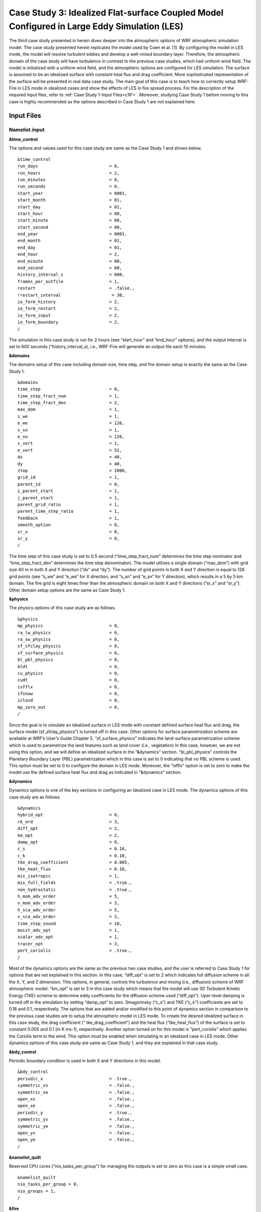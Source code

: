 .. _case3:
============================================================================================
Case Study 3: Idealized Flat-surface Coupled Model Configured in Large Eddy Simulation (LES)
============================================================================================

The third case study presented in herein dives deeper into the atmospheric options of WRF atmospheric simulation model. The case study presented herein replicates the model used by Coen et al. [1]. By configuring the model in LES mode, the model will resolve turbulent eddies and develop a well-mixed boundary layer. Therefore, the atmospheric domain of the case study will have turbulence in contrast to the previous case studies, which had uniform wind field. The model is initialized with a uniform wind field, and the atmospheric options are configured for LES simulation. The surface is assumed to be an idealized surface with constant heat flux and drag coefficient. More sophisticated representation of the surface will be presented in real data case study. The main goal of this case is to teach how to correctly setup WRF-Fire in LES mode in idealized cases and show the effects of LES in fire spread process. For the description of the required input files, refer to :ref:`Case Study 1-Input Files<c1IF>`. Moreover, studying Case Study 1 before moving to this case is highly recommended as the options described in Case Study 1 are not explained here.

Input Files
^^^^^^^^^^^

Namelist.input
~~~~~~~~~~~~~~

**&time_control**

The options and values used for this case study are same as the Case Study 1 and shown below.

::

   &time_control
   run_days                            = 0,
   run_hours                           = 2,
   run_minutes                         = 0,
   run_seconds                         = 0,
   start_year                          = 0001,
   start_month                         = 01,
   start_day                           = 01,
   start_hour                          = 00,
   start_minute                        = 00,
   start_second                        = 00,
   end_year                            = 0001,
   end_month                           = 01,
   end_day                             = 01,
   end_hour                            = 2,
   end_minute                          = 00,
   end_second                          = 00,
   history_interval_s                  = 600,
   frames_per_outfile                  = 1,
   restart                             = .false.,
   !restart_interval                    = 30,
   io_form_history                     = 2,
   io_form_restart                     = 2,
   io_form_input                       = 2,
   io_form_boundary                    = 2,
   /
   
The simulation in this case study is run for 2 hours (see “start_hour” and “end_hour” options), and the output interval is set to 600 seconds (“history_interval_s), i.e., WRF-Fire will generate an output file each 10 minutes.

**&domains**

The domains setup of this case including domain size, time step, and fire domain setup is exactly the same as the Case Study 1. 

::

   &domains
   time_step                           = 0,
   time_step_fract_num                 = 1,
   time_step_fract_den                 = 2,
   max_dom                             = 1,
   s_we                                = 1,
   e_we                                = 126,
   s_sn                                = 1,
   e_sn                                = 126,
   s_vert                              = 1,
   e_vert                              = 52,
   dx                                  = 40,
   dy                                  = 40,
   ztop                                = 2000,
   grid_id                             = 1,
   parent_id                           = 0,
   i_parent_start                      = 1,
   j_parent_start                      = 1,
   parent_grid_ratio                   = 1,
   parent_time_step_ratio              = 1,
   feedback                            = 1,
   smooth_option                       = 0,
   sr_x                                = 8,
   sr_y                                = 8,
   /
   
The time step of this case study is set to 0.5 second (“time_step_fract_num” determines the time step nominator and “time_step_fract_den” determines the time step denominator). The model utilizes a single domain (“max_dom”) with grid size 40 m in both X and Y direction (“dx” and “dy”). The number of grid points in both X and Y direction is equal to 126 grid points (see “s_we” and “e_we” for X direction, and “s_sn” and “e_sn” for Y direction), which results in a 5 by 5 km domain. The fire grid is eight times finer than the atmospheric domain on both X and Y directions (“sr_x” and “sr_y”). Other domain setup options are the same as Case Study 1.

**&physics**

The physics options of this case study are as follows.

::

  &physics
  mp_physics                          = 0,
  ra_lw_physics                       = 0,
  ra_sw_physics                       = 0,
  sf_sfclay_physics                   = 0,
  sf_surface_physics                  = 0,
  bl_pbl_physics                      = 0,
  bldt                                = 0,
  cu_physics                          = 0,
  cudt                                = 0,
  isfflx                              = 0,
  ifsnow                              = 0,
  icloud                              = 0,
  mp_zero_out                         = 0,
  /
  
Since the goal is to simulate an idealized surface in LES mode with constant defined surface heat flux and drag, the surface model (sf_sfclay_physics”) is turned off in this case. Other options for surface parametrization scheme are available at WRF’s User’s Guide Chapter 5. “sf_surface_physics” indicates the land-surface parametrization scheme which is used to parametrize the land features such as land cover (i.e., vegetation) In this case, however, we are not using this option, and we will define an idealized surface in the “&dynamics” section. “bl_pbl_physics” controls the Planetary Boundary Layer (PBL) parametrization which in this case is set to 0 indicating that no PBL scheme is used. This option must be set to 0 to configure the domain in LES mode. Moreover, the "isfflx" option is set to zero to make the model use the defined surface heat flux and drag as indicated in "&dynamics" section.

**&dynamics**

Dynamics options is one of the key sections in configuring an idealized case in LES mode. The dynamics options of this case study are as follows.

::

   &dynamics
   hybrid_opt                          = 0,
   rk_ord                              = 3,
   diff_opt                            = 2,
   km_opt                              = 2,
   damp_opt                            = 0,
   c_s                                 = 0.18,
   c_k                                 = 0.10,
   tke_drag_coefficient                = 0.005,
   tke_heat_flux                       = 0.10,
   mix_isotropic                       = 1,
   mix_full_fields                     = .true.,
   non_hydrostatic                     = .true.,
   h_mom_adv_order                     = 5,
   v_mom_adv_order                     = 3,
   h_sca_adv_order                     = 5,
   v_sca_adv_order                     = 3,
   time_step_sound                     = 10,
   moist_adv_opt                       = 1,
   scalar_adv_opt                      = 1,
   tracer_opt                          = 3,
   pert_coriolis                       = .true.,
   /
   
Most of the dynamics options are the same as the previous two case studies, and the user is referred to Case Study 1 for options that are not explained in this section. In this case, “diff_opt” is set to 2 which indicates full diffusion scheme in all the X, Y, and Z dimension. This options, in general, controls the turbulence and mixing (i.e., diffusion) scheme of WRF atmospheric model. “km_opt” is set to 3 in this case study which means that the model will use 3D Turbulent Kinetic Energy (TKE) scheme to determine eddy coefficients for the diffusion scheme used (“diff_opt”). Uper-level damping is turned off in the simulation by setting “damp_opt” to zero. Smagorinsky (“c_s”) and TKE (“c_k”) coefficients are set to 0.18 and 0.1, respectively. The options that are added and/or modified to this point of dynamics section in comparison to the previous case studies are to setup the atmospheric model in LES mode. To create the desired idealized surface in this case study, the drag coefficient (” tke_drag_coefficient”) and the heat flux (“tke_heat_flux”) of the surface is set to constant 0.005 and 0.1 (in K ms-1), respectively. Another option turned on for this model is “pert_coriolis” which applies the Coriolis term to the wind. This option must be enabled when simulating in an idealized case in LES mode. Other dynamics options of this case study are same as Case Study 1, and they are explained in that case study.

**&bdy_control**

Periodic boundary condition is used in both X and Y directions in this model.

::

   &bdy_control
   periodic_x                          = .true.,
   symmetric_xs                        = .false.,
   symmetric_xe                        = .false.,
   open_xs                             = .false.,
   open_xe                             = .false.,
   periodic_y                          = .true.,
   symmetric_ys                        = .false.,
   symmetric_ye                        = .false.,
   open_ys                             = .false.,
   open_ye                             = .false.,
   /
   
**&namelist_quilt**

Reserved CPU cores (“nio_tasks_per_group”) for managing the outputs is set to zero as this case is a simple small case.

::

   &namelist_quilt
   nio_tasks_per_group = 0,
   nio_groups = 1,
   /
   
**&fire**

The fire section options (i.e., WRF-Fire options) of this case study are the same as Case Study 1 except a temparture perturbation bubble is added to kick-off the turbulence for LES.  For the purpose of the tutorial, the options within “&fire” is divided into multiple sub-sections as follows.
 
::

   ifire              = 2,
   fire_fuel_read     = 0,
   fire_fuel_cat      = 1, 
   fire_num_ignitions     = 1,
   fire_ignition_start_x1 = 1020., 
   fire_ignition_start_y1 = 2000., 
   fire_ignition_end_x1   = 1020., 
   fire_ignition_end_y1   = 3000.,
   fire_ignition_ros1 =    50,
   fire_ignition_radius1  = 40, 
   fire_ignition_start_time1 = 1800, 
   fire_ignition_end_time1  = 1801, 
  
The above set of options, which are used to turn on the fire module (i.e., WRF-Fire), define fuel type, define ignition, are same as the Case Study 1 with some differences in the ignition characteristics. The ignition in this case is a 1 km long 40 m wide ignition line, and the ignition ROS is set to 50 ms-1 to avoid the ignition issue explained in Case Study 1. The fire is ignited 30 min after the simulation start time (“fire_ignition_start_time1” and “fire_ignition_end_time1”), hence allowing the atmospheric model to run 30 min prior to ignition. This 30 min period is called “spin-up” time, and it is required in LES models to allow the atmospheric model to develop turbulence and resolve turbulent eddies [2], [3]. Furthermore, fuel type is set to fuel category 1, short grass, using “fire_fuel_cat” option.

::

   delt_perturbation = 0.5
   xrad_perturbation = 2500.0
   yrad_perturbation = 2500.0
   zrad_perturbation = 40.0
   hght_perturbation = 40.0

The above options define a temperature perturbation bubble required to kick-off the turbulence for idealized LES simulations [2], [3]. Without this bubble, the model needs a significant amount of time to produce turbulence and achieve an equilibrium state. The magnitude of temperature perturbation is set to 0.5 K (“delt_perturbation”). The radius of the bubble in both X (“xrad_perturbation”) and Y (“yrad_perturbation”) directions is set to 2500 m covering the entire domain. The vertical radius of the bubble (“zrad_perturbation”) is set to 40 m, and the location of the center of the bubble (“hght_perturbation”) is at 40 m. Therefore, the bubble covers the surface to 80 m above ground level. The 80 m vertical coverage of the perturbation bubble is required to ensure that the turbulence will be generated in the model.

::

   stretch_hyp = .true.,
   z_grd_scale = 1.09,
   
The above two options are used to make the vertical levels distribution hyperbolic. The hyperbolic distribution results in high resolution vertical levels near the surface, and coarser vertical levels near the model top. The hyperbolic vertical distribution is required to avoid violating CFL stability condition due to large fire-induced strong updrafts [4]. The hyperbolic distribution is turned on using “stretch_hyp” option, and the scaling (“z_grd_scale”) is set to 1.09 to ensure high resolution vertical levels near the surface.

::

   fire_print_msg     = 1,
   fire_wind_height = 6.5, 
   fire_topo_from_atm = 1,
   fire_atm_feedback = 1.0,
   fire_viscosity = 0.4, 
   fire_upwinding = 9,
   fire_boundary_guard=-1,
   
These options are same as Case Study 2 except hybrid WENO5/ENO spatial discretization is used to solve the level set equation [5]. This discretization is activated by setting “fire_upwinding” to 9.
The “&fire” section of this case study is as follows.

::

   &fire
   ifire              = 2,
   fire_fuel_read     = 0,
   fire_fuel_cat      = 1, 
   fire_num_ignitions     = 1,
   fire_ignition_start_x1 = 1020., 
   fire_ignition_start_y1 = 2000., 
   fire_ignition_end_x1   = 1020., 
   fire_ignition_end_y1   = 3000.,
   fire_ignition_ros1 =   50,  !set to large value to prevent ignition issue as described in Case Study 1
   fire_ignition_radius1  = 40, 
   fire_ignition_start_time1 = 1800, 
   fire_ignition_end_time1  = 1801, 
   delt_perturbation = 0.5
   xrad_perturbation = 2500.0
   yrad_perturbation = 2500.0
   zrad_perturbation = 40.0
   hght_perturbation = 40.0
   stretch_hyp = .true.,
   z_grd_scale = 1.09,
   fire_print_msg     = 1,
   fire_wind_height = 6.5, 
   fire_topo_from_atm = 1,
   fire_atm_feedback = 1.0,
   fire_viscosity = 0.4, 
   fire_upwinding = 9,
   fire_boundary_guard=-1,
   /

Namelist.fire
~~~~~~~~~~~~~

For this case, we use the namelist.fire of Case Study 1 which defines the fuel types based on Anderson’s 13 fuel model [6]. The structure of “namelist.fire” fire and the options definition are provided in :ref:`Case Study 1-namelist.fire<c1NF>`. The namelist.fire of this case is as follows.

**&fuel_scalars**

::

   &fuel_scalars                    
   cmbcnst  = 17.433e+06,             
   hfgl     = 17.e4 ,             
   fuelmc_g = 0.08,                  
   fuelmc_c = 1.00,              
   nfuelcats = 13,                    
   no_fuel_cat = 14                 
   /

**&fuel_categories**

::

   &fuel_categories                 
   windrf= 0.36, 0.36, 0.44,  0.55,  0.42,  0.44,  0.44,
         0.36, 0.36, 0.36,  0.36,  0.43,  0.46, 1e-7
   fgi =  0.166, 0.897, 0.675, 2.468, 0.785, 1.345, 1.092, 
        1.121, 0.780, 2.694, 2.582, 7.749, 13.024, 1.e-7, 
   fueldepthm=0.305, 0.305, 0.762, 1.829, 0.61,  0.762, 0.762, 
            0.061, 0.061, 0.305, 0.305, 0.701, 0.914, 0.305,
   savr = 3500., 2784., 1500., 1739., 1683., 1564., 1562.,  
        1889., 2484., 1764., 1182., 1145., 1159., 3500.,
   fuelmce = 0.12, 0.15, 0.25, 0.20, 0.20, 0.25, 0.40,  
           0.30, 0.25, 0.25, 0.15, 0.20, 0.25, 0.12,  
   fueldens = 32.,32.,32.,32.,32.,32.,32. ,
            32.,32.,32.,32.,32.,32.,32. ,
   st = 0.0555, 0.0555, 0.0555, 0.0555, 0.0555, 0.0555, 0.0555,
      0.0555, 0.0555, 0.0555, 0.0555, 0.0555, 0.0555, 0.0555,
   se = 0.010, 0.010, 0.010, 0.010, 0.010, 0.010, 0.010,
      0.010, 0.010, 0.010, 0.010, 0.010, 0.010, 0.010, 
   weight = 7.,  7.,  7., 180., 100., 100., 100.,  
         900., 900., 900., 900., 900., 900., 7. ,
   /
   
Input_sounding
~~~~~~~~~~~~~~

The “input_sounding” file of this case is exactly the same as Case Study 1 except the wind speed is set to zero, and it is as follows. Fore information on “input_sounding” file structure and how to create it, refer to :ref:`Case Study 1-input_sounding<c1IS>`. Note that the initial temperature of the model is linearly increasing from 300 K at 1000 m to 310 K at 2000 m to prevent the turbulence from reaching the model top which is required to properly simulate LES in idealized case.

::

   1000	305	0.0
   1.0	300	0.0	0.0	0
   6.0	300	0.0	0.0	0
   9.1	300	0.0  0.0	0
   18.3	300	0.0  0.0	0
   18.35	300	0.0	0.0	0
   91.2	300	0.0	0.0	0
   100	300	0.0	0.0	0
   200	300	0.0	0.0	0
   300	300	0.0	0.0	0
   400	300	0.0	0.0	0
   500	300	0.0	0.0	0
   600	300	0.0	0.0	0
   700	300	0.0	0.0	0
   800	300	0.0	0.0	0
   900	300	0.0	0.0	0
   1000	300	0.0	0.0	0
   1100	301	0.0	0.0	0
   1200	302	0.0	0.0	0
   1300	303	0.0	0.0	0
   1400	304	0.0	0.0	0
   1500	305	0.0	0.0	0
   1600	306	0.0	0.0	0
   1700	307	0.0	0.0	0
   1800	308	0.0	0.0	0
   1900	309	0.0	0.0	0
   2000	310	0.0	0.0	0
   2100	311	0.0	0.0	0
   
Sample Output
^^^^^^^^^^^^^


The sample outputs for this case study are provided for two scenarios: (1) no initial wind and (2) uniform 2.5 ms-1 wind in the X direction. To simulate the second scenario, the input_sounding must be modified to include the wind speed. The modification can be done using the “input_sounding” description provided in :ref:`Case Study 1<case1>`. Same as the previous case studies, the sample outputs provided below are plotted using the provided Python codes :ref:`here<python>`.

**No Initial Wind Scenario**

Although the initial wind speed of the first scenario is zero, the figure for 30 min after the start of simulation shows non-zero wind as well as not consistent wind speed and direction. This is due to the fact that the model is configured in LES mode, and the heat flux and drag from the surface causes alternations in the atmosphere resulting in the generation of turbulent eddies in the domain 30 min after the start of simulation. After the ignition, the resolved turbulent eddies causes the fire to propagate in all direction at the beginning of the ignition (i.e., 20 min after the ignition). Around 30 min after the ignition, the vertical updraft and downdraft caused by the fire heat flux increases the wind behind the fire head resulting in the fire head to propagate along the X direction. However, the fire almost stops propagating 60 min after the ignition as the wind direction at the front of the fire head is against the fire spread direction. This phenomenon is due to the increased heat flux from the fire that makes the vertical updraft stronger; hence, sucking more air into the base of the fire head and reversing the wind direction at the front of the fire head toward the head. 

.. image:: images/C31.png
  :align: center
  :width: 600
  :height: 350  
  :alt: Alternative text
.. centered:: Beginning of the ignition (30 min after the start of simulation)
    
.. image:: images/C32.png
  :align: center
  :width: 600
  :height: 350  
  :alt: Alternative text
.. centered:: 10 min after the ignition
    
.. image:: images/C33.png
  :align: center
  :width: 600
  :height: 350  
  :alt: Alternative text
.. centered:: 20 min after the ignition
  
.. image:: images/C34.png
  :align: center
  :width: 600
  :height: 350  
  :alt: Alternative text
.. centered:: 30 min after the ignition
  
.. image:: images/C35.png
  :align: center
  :width: 600
  :height: 350  
  :alt: Alternative text
.. centered:: 60 min after the ignition
  
.. image:: images/C36.png
  :align: center
  :width: 600
  :height: 350  
  :alt: Alternative text
.. centered:: 90 min after the ignition (end of the simulation)
  
**Uniform 2.5 ms\ :sup:`-1`\  Initial Wind Scenario**

In this scenario the wind speed is set to 2.5 ms\ :sup:`-1`\  to demonstrate the effects of LES on non-zero wind field. Although the applied initial wind field is uniform 2.5 ms\ :sup:`-1`\,  the wind field is not uniform 30 min after the start of simulation due to the LES. The non-uniform simulated wind field also affects the fire propagation process as seen in the below figures. While the fire maintains the “U” shaped perimeter, which is a characteristic of wind-driven fires, the resolved turbulent eddies due to LES make the fire to propagate with a non-uniform perimeter. Furthermore, the fire perimeter in this case is not symmetric in contrast to the previous case studies, which is also caused by LES configuration of the model. The effects of fire-atmosphere coupling are also evident in this case. The below figure shows that the wind behind the fire head is along the fire spread direction which is as a result of the vertical downdraft generated by the fire heat flux. Moreover, the wind at the front of the fire head is toward the fire head which is due to the air suction to the base of the fire caused by the fire’s vertical plume. This toward wind causes the fire to propagate with a “U” shaped head which, in contrast to Case Study 1 (i.e., uncoupled simulation), has a sharper angle and is more similar to a “V” shape.

  
.. image:: images/C37.png
  :align: center
  :width: 600
  :height: 350
  :alt: Alternative text  
.. centered:: Beginning of the ignition (30 min after the start of simulation)

.. image:: images/C38.png
  :align: center
  :width: 600
  :height: 350
  :alt: Alternative text
.. centered:: 10 min after the ignition
  
.. image:: images/C39.png
  :align: center
  :width: 600
  :height: 350
  :alt: Alternative text
.. centered:: 20 min after the ignition
  
.. image:: images/C40.png
  :align: center
  :width: 600
  :height: 350
  :alt: Alternative text
.. centered:: 30 min after the ignition
  
.. image:: images/C41.png
  :align: center
  :width: 600
  :height: 350
  :alt: Alternative text
.. centered:: 60 min after the ignition
  
References
^^^^^^^^^^

[1]	J. L. Coen, M. Cameron, J. Michalakes, E. G. Patton, P. J. Riggan, and K. M. Yedinak, “WRF-Fire: Coupled Weather–Wildland Fire Modeling with the Weather Research and Forecasting Model,” J. Appl. Meteorol. Climatol., vol. 52, no. 1, pp. 16–38, Jan. 2013, doi: 10.1175/JAMC-D-12-023.1.

[2]	C.-H. Moeng, J. Dudhia, J. Klemp, and P. Sullivan, “Examining Two-Way Grid Nesting for Large Eddy Simulation of the PBL Using the WRF Model,” Mon. Weather Rev., vol. 135, no. 6, pp. 2295–2311, Jun. 2007, doi: 10.1175/MWR3406.1.

[3]	D. Muñoz-Esparza, B. Kosović, C. García-Sánchez, and J. van Beeck, “Nesting Turbulence in an Offshore Convective Boundary Layer Using Large-Eddy Simulations,” Boundary-Layer Meteorol. 2014 1513, vol. 151, no. 3, pp. 453–478, Feb. 2014, doi: 10.1007/S10546-014-9911-9.

[4]	J. Mandel, J. D. Beezley, and A. K. Kochanski, “Coupled atmosphere-wildland fire modeling with WRF 3.3 and SFIRE 2011,” Geosci. Model Dev., vol. 4, no. 3, pp. 591–610, Jul. 2011, doi: 10.5194/GMD-4-591-2011.

[5]	D. Muñoz-Esparza, B. Kosović, P. A. Jiménez, and J. L. Coen, “An Accurate Fire-Spread Algorithm in the Weather Research and Forecasting Model Using the Level-Set Method,” J. Adv. Model. Earth Syst., vol. 10, no. 4, pp. 908–926, Apr. 2018, doi: 10.1002/2017MS001108.

[6]	H. E. Anderson, Aids to determining fuel models for estimating fire behavior, vol. 122. US Department of Agriculture, Forest Service, Intermountain Forest and Range …, 1981.
